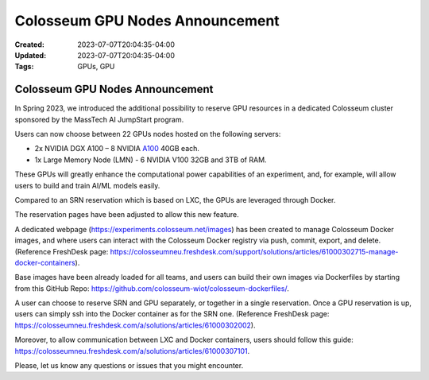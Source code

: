 Colosseum GPU Nodes Announcement
================================

:Created: 2023-07-07T20:04:35-04:00
:Updated: 2023-07-07T20:04:35-04:00

:Tags: GPUs, GPU

Colosseum GPU Nodes Announcement
--------------------------------

In Spring 2023, we introduced the additional possibility to reserve GPU resources in a dedicated Colosseum cluster sponsored by the MassTech AI JumpStart program.

Users can now choose between 22 GPUs nodes hosted on the following servers:

* 2x NVIDIA DGX A100 – 8 NVIDIA `A100 <https://www.nvidia.com/en-us/data-center/a100/>`_ 40GB each.
* 1x Large Memory Node (LMN) - 6 NVIDIA V100 32GB and 3TB of RAM.

These GPUs will greatly enhance the computational power capabilities of an experiment, and, for example, will allow users to build and train AI/ML models easily.

Compared to an SRN reservation which is based on LXC, the GPUs are leveraged through Docker.

The reservation pages have been adjusted to allow this new feature.

A dedicated webpage (https://experiments.colosseum.net/images) has been created to manage Colosseum Docker images, and where users can interact with the Colosseum Docker registry via push, commit, export, and delete. (Reference FreshDesk page: https://colosseumneu.freshdesk.com/support/solutions/articles/61000302715-manage-docker-containers).

Base images have been already loaded for all teams, and users can build their own images via Dockerfiles by starting from this GitHub Repo: https://github.com/colosseum-wiot/colosseum-dockerfiles/.

A user can choose to reserve SRN and GPU separately, or together in a single reservation. Once a GPU reservation is up, users can simply ssh into the Docker container as for the SRN one. (Reference FreshDesk page: https://colosseumneu.freshdesk.com/a/solutions/articles/61000302002).

Moreover, to allow communication between LXC and Docker containers, users should follow this guide: https://colosseumneu.freshdesk.com/a/solutions/articles/61000307101.

Please, let us know any questions or issues that you might encounter.
